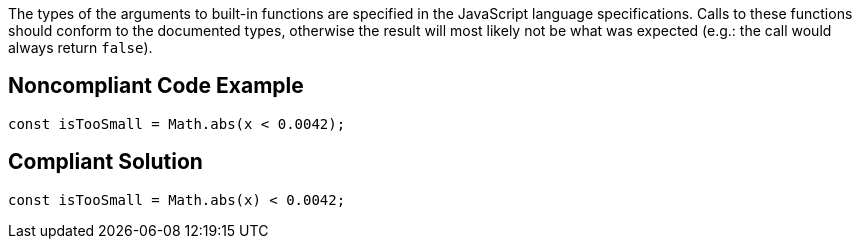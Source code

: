 The types of the arguments to built-in functions are specified in the JavaScript language specifications. Calls to these functions should conform to the documented types, otherwise the result will most likely not be what was expected (e.g.: the call would always return ``++false++``).

== Noncompliant Code Example

----
const isTooSmall = Math.abs(x < 0.0042);
----

== Compliant Solution

----
const isTooSmall = Math.abs(x) < 0.0042;
----
